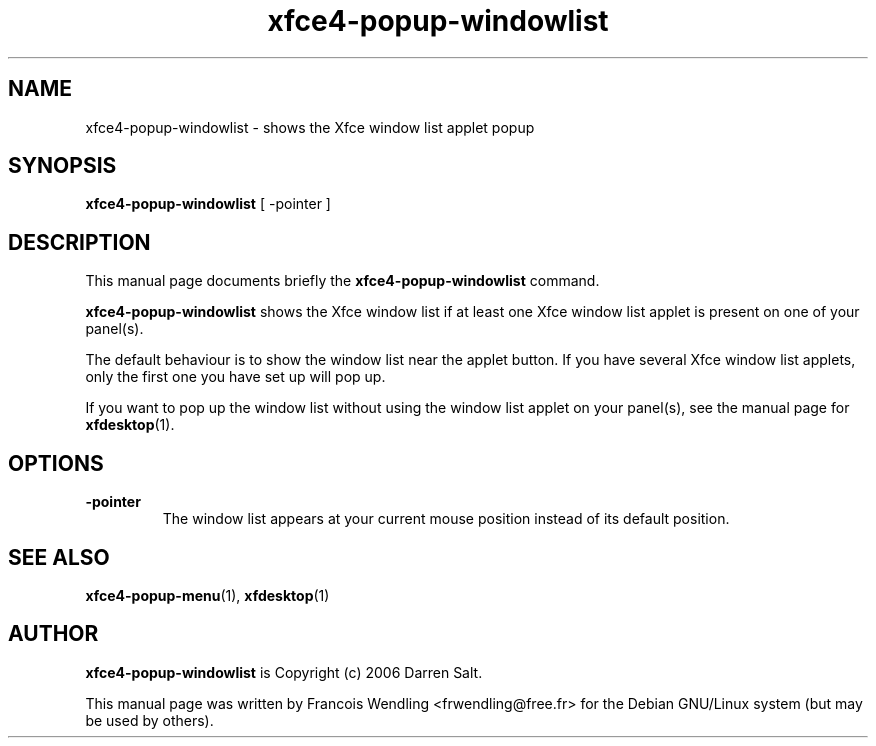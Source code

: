 .TH "xfce4-popup-windowlist" "1" "8-28-2008"

.SH "NAME" 
xfce4-popup-windowlist \- shows the Xfce window list applet popup

.SH "SYNOPSIS"
.PP
.B xfce4-popup-windowlist 
[ \-pointer ]

.SH "DESCRIPTION" 
.PP
This manual page documents briefly the \fBxfce4-popup-windowlist\fR command.
.PP
\fBxfce4-popup-windowlist\fR shows the Xfce window list if at least one Xfce
window list applet is present on one of your panel(s). 
.PP
The default behaviour is to show the window list near the applet button.  If
you have several Xfce window list applets, only the first one you have set up
will pop up.
.PP
If you want to pop up the window list without using the window list applet on
your panel(s), see the manual page for \fBxfdesktop\fR(1).

.SH "OPTIONS"
.TP
.BR \-pointer
The window list appears at your current mouse position instead of its default
position.

.SH "SEE ALSO"
.BR xfce4-popup-menu (1),
.BR xfdesktop (1)

.SH "AUTHOR"
.PP
.B xfce4-popup-windowlist
.\" from source :
is Copyright (c) 2006 Darren Salt.

This manual page was written by Francois Wendling <frwendling@free.fr> for the
Debian GNU/Linux system (but may be used by others).
